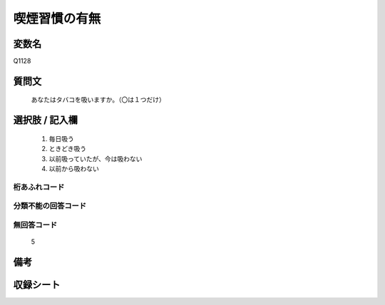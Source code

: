 .. title:: Q1128
.. rst-class:: item
====================================================================================================
喫煙習慣の有無
====================================================================================================

.. rst-class:: varname
変数名
==================

Q1128

.. rst-class:: question
質問文
==================


   あなたはタバコを吸いますか。（〇は１つだけ）



.. rst-class:: answer
選択肢 / 記入欄
======================

  
     1. 毎日吸う
  
     2. ときどき吸う
  
     3. 以前吸っていたが、今は吸わない
  
     4. 以前から吸わない
  



.. rst-class:: overflow
桁あふれコード
-------------------------------
  


.. rst-class:: not_available
分類不能の回答コード
-------------------------------------
  


.. rst-class:: not_available
無回答コード
-------------------------------------
  5


.. rst-class:: bikou
備考
==================



.. rst-class:: include_sheet
収録シート
=======================================
.. hlist::
   :columns: 3
   
   
   * p18_4
   
   * p19_4
   
   * p20_4
   
   * p21abcd_4
   
   * p21e_4
   
   * p22_4
   
   * p23_4
   
   * p24_4
   
   * p25_4
   
   * p26_4
   
   


.. index:: Q1128